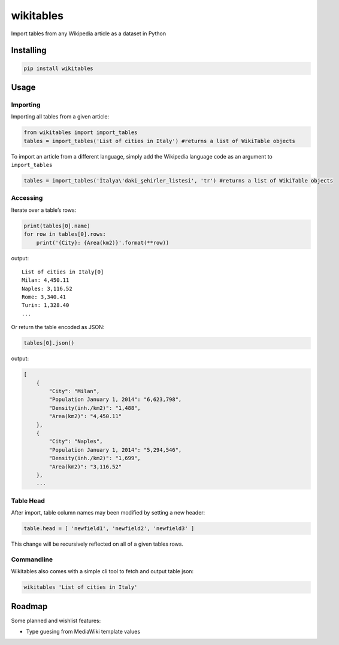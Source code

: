 wikitables
==========

|Documentation Status| |PyPI version|

Import tables from any Wikipedia article as a dataset in Python

Installing
----------

.. code:: bash

   pip install wikitables

Usage
-----

Importing
~~~~~~~~~

Importing all tables from a given article:

.. code:: python

   from wikitables import import_tables
   tables = import_tables('List of cities in Italy') #returns a list of WikiTable objects

To import an article from a different language, simply add the Wikipedia
language code as an argument to ``import_tables``

.. code:: python

   tables = import_tables('İtalya\'daki_şehirler_listesi', 'tr') #returns a list of WikiTable objects

Accessing
~~~~~~~~~

Iterate over a table’s rows:

.. code:: python

   print(tables[0].name)
   for row in tables[0].rows:
       print('{City}: {Area(km2)}'.format(**row))

output:

::

   List of cities in Italy[0]
   Milan: 4,450.11
   Naples: 3,116.52
   Rome: 3,340.41
   Turin: 1,328.40
   ...

Or return the table encoded as JSON:

.. code:: python

   tables[0].json()

output:

.. code:: json

   [
       {
           "City": "Milan",
           "Population January 1, 2014": "6,623,798",
           "Density(inh./km2)": "1,488",
           "Area(km2)": "4,450.11"
       },
       {
           "City": "Naples",
           "Population January 1, 2014": "5,294,546",
           "Density(inh./km2)": "1,699",
           "Area(km2)": "3,116.52"
       },
       ...

Table Head
~~~~~~~~~~

After import, table column names may been modified by setting a new
header:

.. code:: python

   table.head = [ 'newfield1', 'newfield2', 'newfield3' ]

This change will be recursively reflected on all of a given tables rows.

Commandline
~~~~~~~~~~~

Wikitables also comes with a simple cli tool to fetch and output table
json:

.. code:: bash

   wikitables 'List of cities in Italy'

Roadmap
-------

Some planned and wishlist features:

-  Type guesing from MediaWiki template values

.. |Documentation Status| image:: https://img.shields.io/badge/docs-latest-brightgreen.svg?style=flat
   :target: http://wikitables.readthedocs.org/en/latest
.. |PyPI version| image:: https://badge.fury.io/py/wikitables.svg
   :target: https://badge.fury.io/py/wikitables
